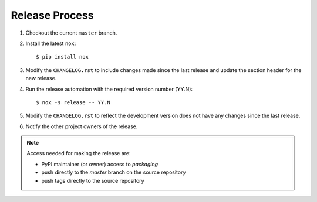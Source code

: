 Release Process
===============

#. Checkout the current ``master`` branch.
#. Install the latest ``nox``::

    $ pip install nox

#. Modify the ``CHANGELOG.rst`` to include changes made since the last release
   and update the section header for the new release.

#. Run the release automation with the required version number (YY.N)::

    $ nox -s release -- YY.N

#. Modify the ``CHANGELOG.rst`` to reflect the development version does not
   have any changes since the last release.

#. Notify the other project owners of the release.

.. note::
   Access needed for making the release are:

   - PyPI maintainer (or owner) access to `packaging`
   - push directly to the `master` branch on the source repository
   - push tags directly to the source repository
